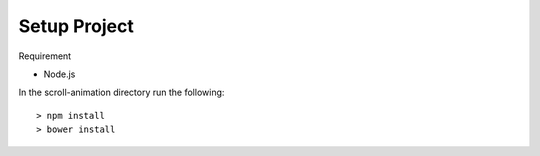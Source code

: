 Setup Project
=============

Requirement

- Node.js

In the scroll-animation directory run the following::

    > npm install
    > bower install
